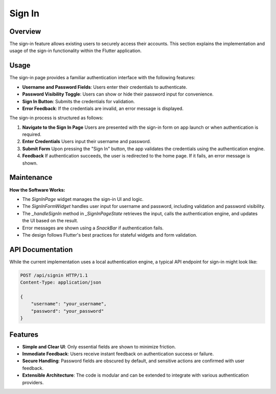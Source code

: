 Sign In
=======

Overview
--------

The sign-in feature allows existing users to securely access their accounts. This section explains the implementation and usage of the sign-in functionality within the Flutter application.

Usage
-----

The sign-in page provides a familiar authentication interface with the following features:

- **Username and Password Fields**: Users enter their credentials to authenticate.
- **Password Visibility Toggle**: Users can show or hide their password input for convenience.
- **Sign In Button**: Submits the credentials for validation.
- **Error Feedback**: If the credentials are invalid, an error message is displayed.

The sign-in process is structured as follows:

1. **Navigate to the Sign In Page**  
   Users are presented with the sign-in form on app launch or when authentication is required.

2. **Enter Credentials**  
   Users input their username and password.

3. **Submit Form**  
   Upon pressing the "Sign In" button, the app validates the credentials using the authentication engine.

4. **Feedback**  
   If authentication succeeds, the user is redirected to the home page. If it fails, an error message is shown.

Maintenance
-----------

**How the Software Works:**

- The `SignInPage` widget manages the sign-in UI and logic.
- The `SignInFormWidget` handles user input for username and password, including validation and password visibility.
- The `_handleSignIn` method in `_SignInPageState` retrieves the input, calls the authentication engine, and updates the UI based on the result.
- Error messages are shown using a `SnackBar` if authentication fails.
- The design follows Flutter's best practices for stateful widgets and form validation.

API Documentation
-----------------

While the current implementation uses a local authentication engine, a typical API endpoint for sign-in might look like:

.. code-block:: http

   POST /api/signin HTTP/1.1
   Content-Type: application/json

   {
       "username": "your_username",
       "password": "your_password"
   }


Features
--------------

- **Simple and Clear UI**: Only essential fields are shown to minimize friction.
- **Immediate Feedback**: Users receive instant feedback on authentication success or failure.
- **Secure Handling**: Password fields are obscured by default, and sensitive actions are confirmed with user feedback.
- **Extensible Architecture**: The code is modular and can be extended to integrate with various authentication providers.

